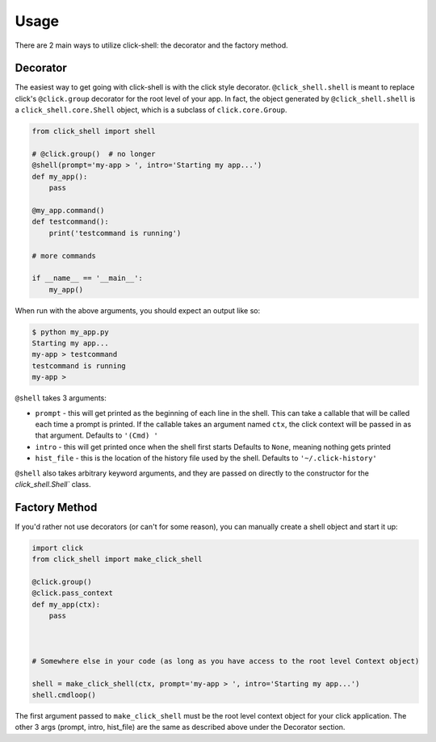 Usage
=====

There are 2 main ways to utilize click-shell: the decorator and the factory method.

Decorator
---------

The easiest way to get going with click-shell is with the click style decorator.
``@click_shell.shell`` is meant to replace click's ``@click.group`` decorator for the root level
of your app.  In fact, the object generated by ``@click_shell.shell`` is a
``click_shell.core.Shell`` object, which is a subclass of ``click.core.Group``.

.. code-block:: python

    from click_shell import shell

    # @click.group()  # no longer
    @shell(prompt='my-app > ', intro='Starting my app...')
    def my_app():
        pass

    @my_app.command()
    def testcommand():
        print('testcommand is running')

    # more commands

    if __name__ == '__main__':
        my_app()


When run with the above arguments, you should expect an output like so:

.. code-block:: bash

    $ python my_app.py
    Starting my app...
    my-app > testcommand
    testcommand is running
    my-app >


``@shell`` takes 3 arguments:

- ``prompt`` - this will get printed as the beginning of each line in the shell.
  This can take a callable that will be called each time a prompt is printed.
  If the callable takes an argument named ``ctx``, the click context will be passed in as that argument.
  Defaults to ``'(Cmd) '``
- ``intro`` - this will get printed once when the shell first starts
  Defaults to ``None``, meaning nothing gets printed
- ``hist_file`` - this is the location of the history file used by the shell.
  Defaults to ``'~/.click-history'``

``@shell`` also takes arbitrary keyword arguments, and they are passed on directly to the
constructor for the `click_shell.Shell`` class.


Factory Method
--------------

If you'd rather not use decorators (or can't for some reason), you can manually create a shell
object and start it up:


.. code-block:: python

    import click
    from click_shell import make_click_shell

    @click.group()
    @click.pass_context
    def my_app(ctx):
        pass



    # Somewhere else in your code (as long as you have access to the root level Context object)

    shell = make_click_shell(ctx, prompt='my-app > ', intro='Starting my app...')
    shell.cmdloop()


The first argument passed to ``make_click_shell`` must be the root level context object for
your click application.  The other 3 args (prompt, intro, hist_file) are the same as described
above under the Decorator section.
